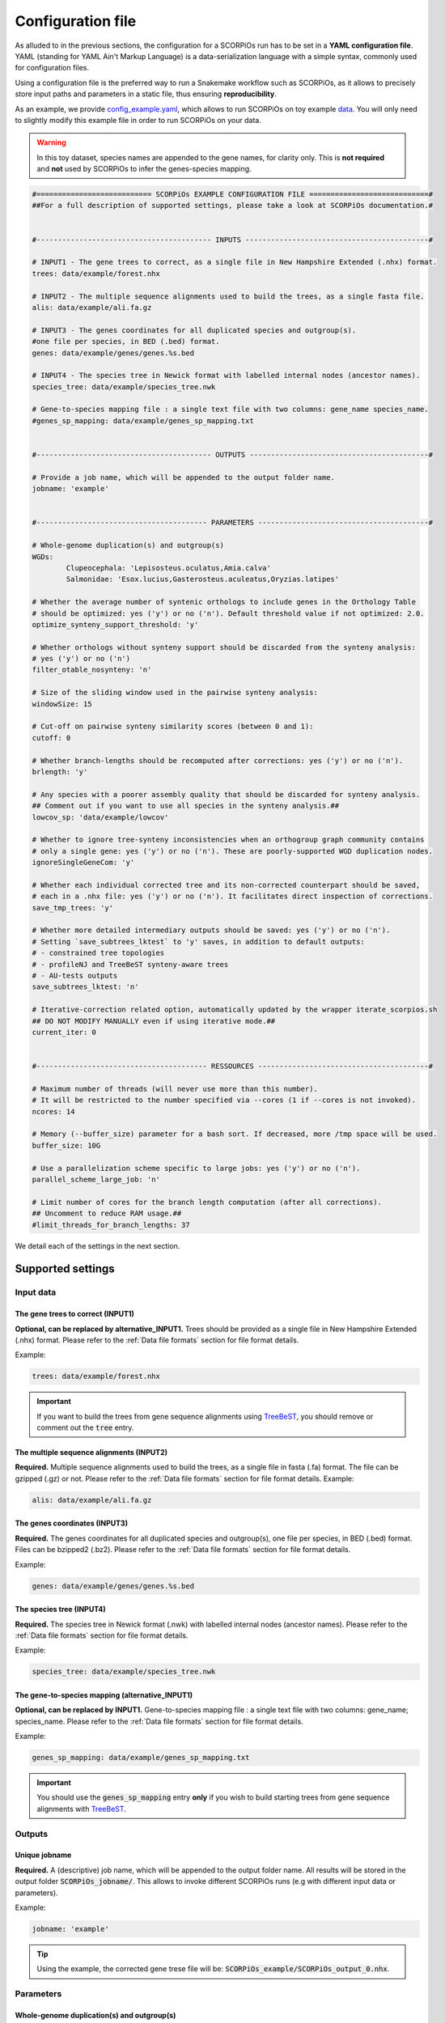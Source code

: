 Configuration file
==================

As alluded to in the previous sections, the configuration for a SCORPiOs run has to be set in a **YAML configuration file**. YAML (standing for YAML Ain't Markup Language) is a data-serialization language with a simple syntax, commonly used for configuration files. 

Using a configuration file is the preferred way to run a Snakemake workflow such as SCORPiOs, as it allows to precisely store input paths and parameters in a static file, thus ensuring **reproducibility**.

As an example, we provide `config_example.yaml <https://github.com/DyogenIBENS/SCORPIOS/blob/master/config_example.yaml>`_, which allows to run SCORPiOs on toy example `data <https://github.com/DyogenIBENS/SCORPIOS/blob/master/data/example/>`_. You will only need to slightly modify this example file in order to run SCORPiOs on your data.

.. warning::
	In this toy dataset, species names are appended to the gene names, for clarity only. This is **not required** and **not** used by SCORPiOs to infer the genes-species mapping.

.. code:: yaml

	#=========================== SCORPiOs EXAMPLE CONFIGURATION FILE ============================#
	##For a full description of supported settings, please take a look at SCORPiOs documentation.#


	#----------------------------------------- INPUTS -------------------------------------------#

	# INPUT1 - The gene trees to correct, as a single file in New Hampshire Extended (.nhx) format.
	trees: data/example/forest.nhx

	# INPUT2 - The multiple sequence alignments used to build the trees, as a single fasta file.
	alis: data/example/ali.fa.gz

	# INPUT3 - The genes coordinates for all duplicated species and outgroup(s).
	#one file per species, in BED (.bed) format.
	genes: data/example/genes/genes.%s.bed

	# INPUT4 - The species tree in Newick format with labelled internal nodes (ancestor names).
	species_tree: data/example/species_tree.nwk

	# Gene-to-species mapping file : a single text file with two columns: gene_name species_name.
	#genes_sp_mapping: data/example/genes_sp_mapping.txt


	#----------------------------------------- OUTPUTS ------------------------------------------#

	# Provide a job name, which will be appended to the output folder name.
	jobname: 'example'


	#---------------------------------------- PARAMETERS ----------------------------------------#

	# Whole-genome duplication(s) and outgroup(s)
	WGDs:
  		Clupeocephala: 'Lepisosteus.oculatus,Amia.calva'
  		Salmonidae: 'Esox.lucius,Gasterosteus.aculeatus,Oryzias.latipes'

	# Whether the average number of syntenic orthologs to include genes in the Orthology Table
	# should be optimized: yes ('y') or no ('n'). Default threshold value if not optimized: 2.0.
	optimize_synteny_support_threshold: 'y'

	# Whether orthologs without synteny support should be discarded from the synteny analysis:
	# yes ('y') or no ('n')
	filter_otable_nosynteny: 'n'

	# Size of the sliding window used in the pairwise synteny analysis:
	windowSize: 15

	# Cut-off on pairwise synteny similarity scores (between 0 and 1):
	cutoff: 0

	# Whether branch-lengths should be recomputed after corrections: yes ('y') or no ('n').
	brlength: 'y'

	# Any species with a poorer assembly quality that should be discarded for synteny analysis.
	## Comment out if you want to use all species in the synteny analysis.##
	lowcov_sp: 'data/example/lowcov'

	# Whether to ignore tree-synteny inconsistencies when an orthogroup graph community contains
	# only a single gene: yes ('y') or no ('n'). These are poorly-supported WGD duplication nodes.
	ignoreSingleGeneCom: 'y'

	# Whether each individual corrected tree and its non-corrected counterpart should be saved,
	# each in a .nhx file: yes ('y') or no ('n'). It facilitates direct inspection of corrections.
	save_tmp_trees: 'y'

	# Whether more detailed intermediary outputs should be saved: yes ('y') or no ('n').
	# Setting `save_subtrees_lktest` to 'y' saves, in addition to default outputs:
	# - constrained tree topologies
	# - profileNJ and TreeBeST synteny-aware trees
	# - AU-tests outputs
	save_subtrees_lktest: 'n'

	# Iterative-correction related option, automatically updated by the wrapper iterate_scorpios.sh
	## DO NOT MODIFY MANUALLY even if using iterative mode.##
	current_iter: 0


	#---------------------------------------- RESSOURCES ----------------------------------------#

	# Maximum number of threads (will never use more than this number).
	# It will be restricted to the number specified via --cores (1 if --cores is not invoked).
	ncores: 14

	# Memory (--buffer_size) parameter for a bash sort. If decreased, more /tmp space will be used.
	buffer_size: 10G

	# Use a parallelization scheme specific to large jobs: yes ('y') or no ('n').
	parallel_scheme_large_job: 'n'

	# Limit number of cores for the branch length computation (after all corrections).
	## Uncomment to reduce RAM usage.##
	#limit_threads_for_branch_lengths: 37

We detail each of the settings in the next section.

Supported settings
------------------

Input data
^^^^^^^^^^

The gene trees to correct (INPUT1)
"""""""""""""""""""""""""""""""""""
**Optional, can be replaced by alternative_INPUT1.** Trees should be provided as a single file in New Hampshire Extended (.nhx) format. Please refer to the :ref:`Data file formats` section for file format details.

Example:

.. code:: yaml

	trees: data/example/forest.nhx

.. important::
	If you want to build the trees from gene sequence alignments using `TreeBeST <https://github.com/Ensembl/treebest>`_, you should remove or comment out the :code:`tree` entry.


The multiple sequence alignments (INPUT2)
""""""""""""""""""""""""""""""""""""""""""
**Required.** Multiple sequence alignments used to build the trees, as a single file in fasta (.fa) format. The file can be gzipped (.gz) or not. Please refer to the :ref:`Data file formats` section for file format details.
Example:

.. code:: yaml

	alis: data/example/ali.fa.gz

The genes coordinates (INPUT3)
"""""""""""""""""""""""""""""""
**Required.** The genes coordinates for all duplicated species and outgroup(s), one file per species, in BED (.bed) format. Files can be bzipped2 (.bz2). Please refer to the :ref:`Data file formats` section for file format details.

Example:

.. code:: yaml

	genes: data/example/genes/genes.%s.bed

The species tree (INPUT4)
""""""""""""""""""""""""""
**Required.** The species tree in Newick format (.nwk) with labelled internal nodes (ancestor names). Please refer to the :ref:`Data file formats` section for file format details.

Example:

.. code:: yaml

	species_tree: data/example/species_tree.nwk

The gene-to-species mapping (alternative_INPUT1)
"""""""""""""""""""""""""""""""""""""""""""""""""
**Optional, can be replaced by INPUT1.** Gene-to-species mapping file : a single text file with two columns: gene_name; species_name. Please refer to the :ref:`Data file formats` section for file format details.

Example:

.. code:: yaml

	genes_sp_mapping: data/example/genes_sp_mapping.txt

..  important::

	You should use the :code:`genes_sp_mapping` entry **only** if you wish to build starting trees from gene sequence alignments with `TreeBeST <https://github.com/Ensembl/treebest>`_.


Outputs
^^^^^^^
Unique jobname
""""""""""""""
**Required.** A (descriptive) job name, which will be appended to the output folder name. All results will be stored in the output folder :code:`SCORPiOs_jobname/`. This allows to invoke different SCORPiOs runs (e.g with different input data or parameters).

Example:

.. code:: yaml

	jobname: 'example'

..  tip::
	Using the example, the corrected gene trese file will be: :code:`SCORPiOs_example/SCORPiOs_output_0.nhx`.


Parameters
^^^^^^^^^^

Whole-genome duplication(s) and outgroup(s)
"""""""""""""""""""""""""""""""""""""""""""

**Required.** Each WGD event in the species tree should be indicated via the name of the ancestor of all duplicated species. Then, for each WGD, provide one or several outgroup species to use as reference in the synteny analysis. Any non-duplicated species can be used as outgroup, but phylogenetically close outgroup should be preferred as synteny with duplicated species will be more conserved. Multiple reference outgroups can be provided as a comma-separated list. For an illustrated explanation on how to specify the duplicated ancestor, please see the "Data preparation and formatting" section.

Example:

.. code:: yaml

	WGDs:
  		Clupeocephala: 'Lepisosteus.oculatus,Amia.calva'
  		Salmonidae: 'Esox.lucius,Gasterosteus.aculeatus,Oryzias.latipes'


Synteny threshold optimization
""""""""""""""""""""""""""""""
**Optional (default='n').** Whether the minimum required number of syntenic orthologs to include genes as potential orthologs should be optimized: yes ('y') or no ('n'). Default value if the threshold is not optimized is 2.0.


Example:

.. code:: yaml

	optimize_synteny_support_threshold: 'y'

Filter orthologs based on synteny
"""""""""""""""""""""""""""""""""
**Optional (default='n').** Whether phylogenetic orthologs without synteny support should be discarded from the synteny analysis: yes ('y') or no ('n').

Example:

.. code:: yaml

	filter_otable_nosynteny: 'n'


Sliding window size
"""""""""""""""""""
**Optional (default=15).** Size of the sliding window used in the pairwise synteny analysis.

Example:

.. code:: yaml

	windowSize: 15


Cut-off on :math:`{\Delta}S` score
""""""""""""""""""""""""""""""""""
**Optional (default=0).** Cut-off on pairwise synteny similarity scores (float between 0 and 1).

Example:

.. code:: yaml

	cutoff: 0

Branch-lengths computation after correction
""""""""""""""""""""""""""""""""""""""""""""
**Optional (default='y').** Whether branch-lengths should be recomputed after subtree corrections: yes ('y') or no ('n').

Example:

.. code:: yaml

	brlength: 'y'

Lower-quality genome assemblies
"""""""""""""""""""""""""""""""
**Optional.** A file listing species with a poorer assembly quality that should be discarded for synteny analysis. You should still provide their genes coordinate files. 

Example:

.. code:: yaml

	lowcov_sp: 'data/example/lowcov'

..  note::

	Comment out or remove the :code:`lowcov_sp` entry if you want to use all species in the synteny analysis.

Poorly-supported WGD duplication nodes
""""""""""""""""""""""""""""""""""""""
**Optional (default='y').** Whether to ignore tree-synteny inconsistencies when an orthology graph community contains only a single gene: yes ('y') or no ('n'). These are poorly-supported WGD duplication nodes.

Example:

.. code:: yaml

	ignoreSingleGeneCom: 'y'

Save individual correction tree files
"""""""""""""""""""""""""""""""""""""
**Optional (default='n').** Whether each individual corrected tree and its non-corrected counterpart should be saved, each in a .nhx files: yes ('y') or no ('n').

..  tip::

	This facilitates direct inspection of corrections.

Example:

.. code:: yaml

	save_tmp_trees: 'y'

Save additional intermediary outputs
"""""""""""""""""""""""""""""""""""""
**Optional (default='n').** Whether more detailed intermediary outputs should be saved: yes ('y') or no ('n'). Setting :code:`save_subtrees_lktest` to 'y' saves, in addition to default outputs:

	- constrained tree topologies

	- profileNJ and TreeBeST synteny-aware trees

	- AU-tests outputs

.. note::

	A description of all intermediary outputs can be found in the "Outputs description" chapter.

Example:

.. code:: yaml

	save_subtrees_lktest: 'n'

Iterative-correction related option
"""""""""""""""""""""""""""""""""""
Iterative-correction related option, (automatically updated by the wrapper :code:`iterate_scorpios.sh`). 0 if SCORPiOs is run in simple mode, current iteration otherwise.

..  warning::

	Do not modify manually, even if using iterative mode.

Example:

.. code:: yaml

	current_iter: 0


Computational ressources
^^^^^^^^^^^^^^^^^^^^^^^^

Threads
"""""""
**Required.** Maximum number of threads. SCORPiOs will never, in any case, use more than this number, nor more than the number of threads specified via :code:`--cores` (1 if :code:`--cores` is not invoked). In other words, the number of threads will always be min(:code:`ncores`, :code:`--cores`).

Example:

.. code:: yaml

	ncores: 14

Memory for bash sort
""""""""""""""""""""
**Required.** Memory (:code:`--buffer_size`) parameter for a bash sort. If decreased, more :code:`/tmp` space will be used.

Example:

.. code:: yaml

	buffer_size: 10G

Parallelization scheme
"""""""""""""""""""""""
**Optional (default='n').** Use a parallelization scheme specific to large jobs: yes ('y') or no ('n'). If the number of duplicated species is large (~ >25), the default parallelization scheme is slow in snakemake. Setting :code:`parallel_scheme_large_job` to 'y' will greatly reduce computation time.

Example:

.. code:: yaml

	parallel_scheme_large_job: 'n'

Parallel jobs for branch-length computation (soon deprecated)
"""""""""""""""""""""""""""""""""""""""""""""""""""""""""""""
**Optional**. Limit the number of cores for the branch length computation (after all corrections). Recomputing branch lengths can be RAM intensive for large trees (SCORPiOs uses TreeBeST PhyML here). To use less RAM, you may want to reduce the number of parallel jobs.

Example:

.. code:: yaml

	limit_threads_for_branch_lengths: 10
